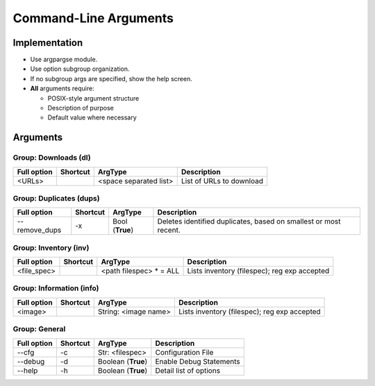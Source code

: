 ==========================
Command-Line Arguments
==========================

Implementation
~~~~~~~~~~~~~~~~~

* Use argpargse module.
* Use option subgroup organization.
* If no subgroup args are specified, show the help screen.

* **All** arguments require:

  * POSIX-style argument structure
  * Description of purpose
  * Default value where necessary


Arguments
~~~~~~~~~~~~~~~~~

Group: Downloads (dl)
=======================
=============== ============ ========================== =============================
**Full option** **Shortcut** **ArgType**                **Description**
--------------- ------------ -------------------------- -----------------------------
<URLs>                       <space separated list>     List of URLs to download
=============== ============ ========================== =============================


Group: Duplicates (dups)
==========================
=============== ============ ========================== =============================
**Full option** **Shortcut** **ArgType**                **Description**
--------------- ------------ -------------------------- -----------------------------
--remove_dups   -x           Bool                       Deletes identified duplicates, based on smallest or most recent.
                             (**True**)
=============== ============ ========================== =============================


Group: Inventory (inv)
=======================
=============== ============ ======================== =============================
**Full option** **Shortcut** **ArgType**              **Description**
--------------- ------------ ------------------------ -----------------------------
<file_spec>                   <path filespec> * = ALL  Lists inventory (filespec); reg exp accepted
=============== ============ ======================== =============================


Group: Information (info)
=========================
=============== ============ ======================== =============================
**Full option** **Shortcut** **ArgType**              **Description**
--------------- ------------ ------------------------ -----------------------------
<image>                      String: <image name>     Lists inventory (filespec); reg exp accepted
=============== ============ ======================== =============================


Group: General
==================
=============== ============ ======================= =============================
**Full option** **Shortcut** **ArgType**             **Description**
--------------- ------------ ----------------------- -----------------------------
--cfg           -c            Str: <filespec>        Configuration File
--------------- ------------ ----------------------- -----------------------------
--debug         -d           Boolean (**True**)      Enable Debug Statements
--------------- ------------ ----------------------- -----------------------------
--help          -h           Boolean (**True**)      Detail list of options
=============== ============ ======================= =============================

